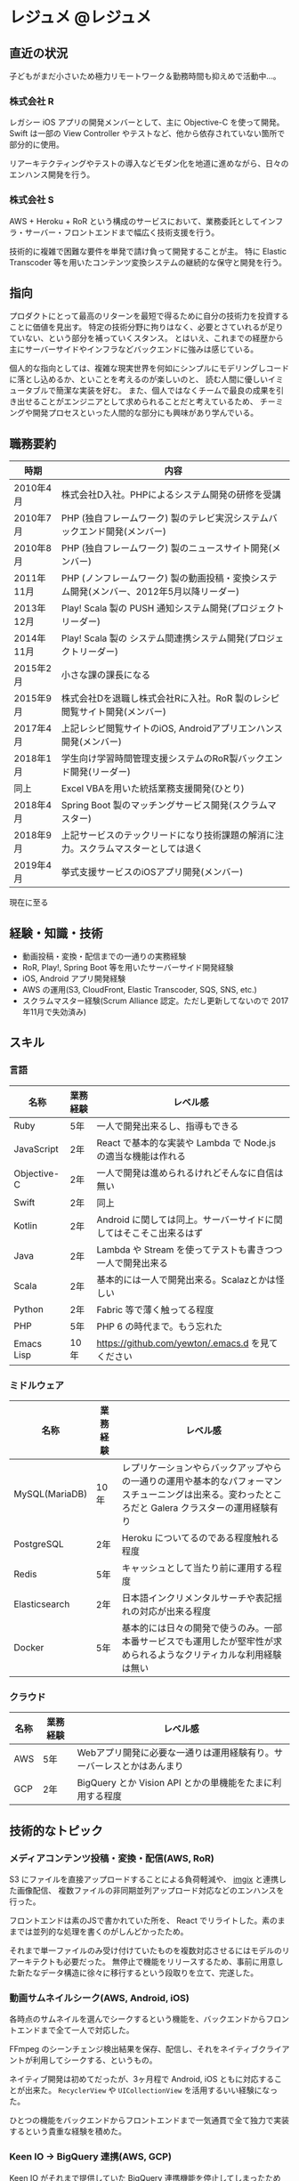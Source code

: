 #+hugo_section: resume
#+hugo_base_dir: ../
#+startup: indent

* レジュメ                                                                :@レジュメ:
:PROPERTIES:
:EXPORT_FILE_NAME: _index
:EXPORT_DATE: 2019-01-02
:EXPORT_HUGO_CUSTOM_FRONT_MATTER: :disable_comments true
:END:

** 直近の状況

子どもがまだ小さいため極力リモートワーク＆勤務時間も抑えめで活動中…。

*** 株式会社 R

レガシー iOS アプリの開発メンバーとして、主に Objective-C を使って開発。
Swift は一部の View Controller やテストなど、他から依存されていない箇所で部分的に使用。

リアーキテクティングやテストの導入などモダン化を地道に進めながら、日々のエンハンス開発を行う。

*** 株式会社 S

AWS + Heroku + RoR という構成のサービスにおいて、業務委託としてインフラ・サーバー・フロントエンドまで幅広く技術支援を行う。

技術的に複雑で困難な要件を単発で請け負って開発することが主。
特に Elastic Transcoder 等を用いたコンテンツ変換システムの継続的な保守と開発を行う。

** 指向

プロダクトにとって最高のリターンを最短で得るために自分の技術力を投資することに価値を見出す。
特定の技術分野に拘りはなく、必要とさていれるが足りていない、という部分を補っていくスタンス。
とはいえ、これまでの経歴から主にサーバーサイドやインフラなどバックエンドに強みは感じている。

個人的な指向としては、複雑な現実世界を何如にシンプルにモデリングしコードに落とし込めるか、といことを考えるのが楽しいのと、
読む人間に優しいイミュータブルで簡潔な実装を好む。
また、個人ではなくチームで最良の成果を引き出せることがエンジニアとして求められることだと考えているため、
チーミングや開発プロセスといった人間的な部分にも興味があり学んでいる。

** 職務要約

| 時期       | 内容                                                                                     |
|------------+------------------------------------------------------------------------------------------|
| 2010年4月  | 株式会社D入社。PHPによるシステム開発の研修を受講                                         |
| 2010年7月  | PHP (独自フレームワーク) 製のテレビ実況システムバックエンド開発(メンバー)              |
| 2010年8月  | PHP (独自フレームワーク) 製のニュースサイト開発(メンバー)                                |
| 2011年11月 | PHP (ノンフレームワーク) 製の動画投稿・変換システム開発(メンバー、2012年5月以降リーダー) |
| 2013年12月 | Play! Scala 製の PUSH 通知システム開発(プロジェクトリーダー)                             |
| 2014年11月 | Play! Scala 製の システム間連携システム開発(プロジェクトリーダー)                        |
| 2015年2月  | 小さな課の課長になる                                                                     |
| 2015年9月  | 株式会社Dを退職し株式会社Rに入社。RoR 製のレシピ閲覧サイト開発(メンバー)                 |
| 2017年4月  | 上記レシピ閲覧サイトのiOS, Androidアプリエンハンス開発(メンバー)                         |
| 2018年1月  | 学生向け学習時間管理支援システムのRoR製バックエンド開発(リーダー)                        |
| 同上       | Excel VBAを用いた統括業務支援開発(ひとり)                                                |
| 2018年4月  | Spring Boot 製のマッチングサービス開発(スクラムマスター)                                 |
| 2018年9月  | 上記サービスのテックリードになり技術課題の解消に注力。スクラムマスターとしては退く       |
| 2019年4月  | 挙式支援サービスのiOSアプリ開発(メンバー)                                                |

現在に至る 

** 経験・知識・技術

- 動画投稿・変換・配信までの一通りの実務経験
- RoR, Play!, Spring Boot 等を用いたサーバーサイド開発経験
- iOS, Android アプリ開発経験
- AWS の運用(S3, CloudFront, Elastic Transcoder, SQS, SNS, etc.)
- スクラムマスター経験(Scrum Alliance 認定。ただし更新してないので 2017年11月で失効済み)

** スキル

*** 言語

| 名称        | 業務経験 | レベル感                                                           |
|-------------+----------+--------------------------------------------------------------------|
| Ruby        | 5年      | 一人で開発出来るし、指導もできる                               |
| JavaScript  | 2年      | React で基本的な実装や Lambda で Node.js の適当な機能は作れる      |
| Objective-C | 2年      | 一人で開発は進められるけれどそんなに自信は無い                     |
| Swift       | 2年      | 同上                                                               |
| Kotlin      | 2年      | Android に関しては同上。サーバーサイドに関してはそこそこ出来るはず |
| Java        | 2年      | Lambda や Stream を使ってテストも書きつつ一人で開発出来る          |
| Scala       | 2年      | 基本的には一人で開発出来る。Scalazとかは怪しい                     |
| Python      | 2年      | Fabric 等で薄く触ってる程度                                        |
| PHP         | 5年      | PHP 6 の時代まで。もう忘れた                                       |
| Emacs Lisp  | 10年     | https://github.com/yewton/.emacs.d を見てください                  |

*** ミドルウェア

| 名称           | 業務経験 | レベル感                                                                                                                                           |
|----------------+----------+----------------------------------------------------------------------------------------------------------------------------------------------------|
| MySQL(MariaDB) | 10年     | レプリケーションやらバックアップやらの一通りの運用や基本的なパフォーマンスチューニングは出来る。変わったところだと Galera クラスターの運用経験有り |
| PostgreSQL     | 2年      | Heroku についてるのである程度触れる程度                                                                                                            |
| Redis          | 5年      | キャッシュとして当たり前に運用する程度                                                                                                             |
| Elasticsearch  | 2年      | 日本語インクリメンタルサーチや表記揺れの対応が出来る程度                                                                                           |
| Docker         | 5年      | 基本的には日々の開発で使うのみ。一部本番サービスでも運用したが堅牢性が求められるようなクリティカルな利用経験は無い                                 |

*** クラウド

| 名称 | 業務経験 | レベル感                                                              |
|------+----------+-----------------------------------------------------------------------|
| AWS  | 5年      | Webアプリ開発に必要な一通りは運用経験有り。サーバーレスとかはあんまり |
| GCP  | 2年      | BigQuery とか Vision API とかの単機能をたまに利用する程度             |


** 技術的なトピック

*** メディアコンテンツ投稿・変換・配信(AWS, RoR)

S3 にファイルを直接アップロードすることによる負荷軽減や、 [[https://www.imgix.com/][imgix]] と連携した画像配信、
複数ファイルの非同期並列アップロード対応などのエンハンスを行った。

フロントエンドは素のJSで書かれていた所を、 React でリライトした。素のままでは並列的な処理を書くのがしんどかったため。

それまで単一ファイルのみ受け付けていたものを複数対応させるにはモデルのリアーキテクトも必要だった。
無停止で機能をリリースするため、事前に用意した新たなデータ構造に徐々に移行するという段取りを立て、完遂した。

*** 動画サムネイルシーク(AWS, Android, iOS)

各時点のサムネイルを選んでシークするという機能を、バックエンドからフロントエンドまで全て一人で対応した。

FFmpeg のシーンチェンジ検出結果を保存、配信し、それをネイティブクライアントが利用してシークする、というもの。

ネイティブ開発は初めてだったが、3ヶ月程で Android, iOS ともに対応することが出来た。 =RecyclerView= や =UICollectionView= を活用するいい経験になった。

ひとつの機能をバックエンドからフロントエンドまで一気通貫で全て独力で実装するという貴重な経験を積めた。

*** Keen IO -> BigQuery 連携(AWS, GCP)

[[https://keen.io/][Keen IO]] がそれまで提供していた BigQuery 連携機能を停止してしまったため(ベータとして提供されていたので仕方ない)、急遽対応したもの。

Keen が S3 にローデータを配置するのをトリガーとして Lambda を起動、 BigQuery にデータを連携する、というもの。 [[https://www.npmjs.com/package/node-lambda][node-lambda]] を用いて実装した。

突発対応で急拵え 


*** Grape + OpenAPI(RoR)

*** 完全なプログラミング勉強会


